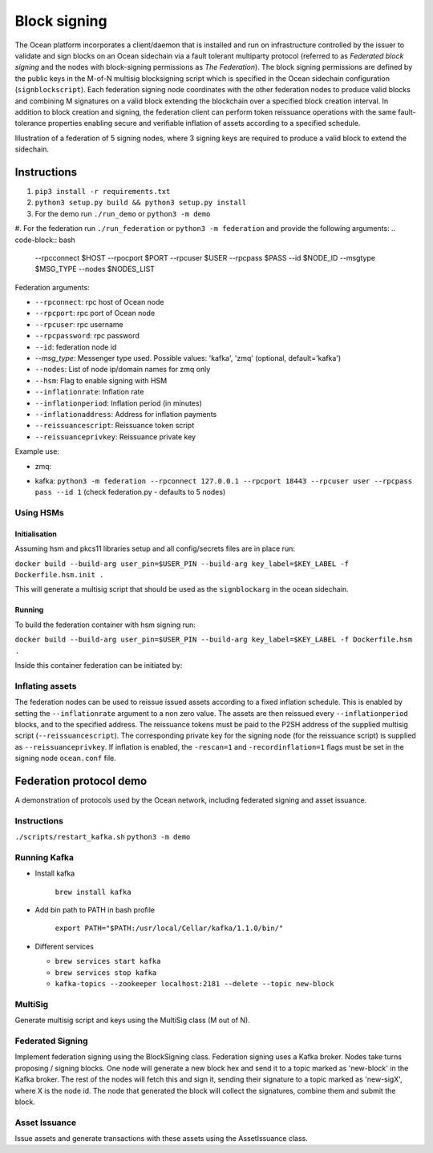 Block signing
========================

The Ocean platform incorporates a client/daemon that is installed and run on infrastructure controlled by the issuer to validate and sign blocks on an Ocean sidechain via a fault tolerant multiparty protocol (referred to as *Federated block signing* and the nodes with block-signing permissions as *The Federation*). The block signing permissions are defined by the public keys in the M-of-N multisig blocksigning script which is specified in the Ocean sidechain configuration (``signblockscript``). Each federation signing node coordinates with the other federation nodes to produce valid blocks and combining M signatures on a valid block extending the blockchain over a specified block creation interval. In addition to block creation and signing, the federation client can perform token reissuance operations with the same fault-tolerance properties enabling secure and verifiable inflation of assets according to a specified schedule. 

.. image:: block-sign.png
    :width: 360px
    :alt: Verification
    :align: center

Illustration of a federation of 5 signing nodes, where 3 signing keys are required to produce a valid block to extend the sidechain. 

Instructions
------------


#. ``pip3 install -r requirements.txt``
#. ``python3 setup.py build && python3 setup.py install``
#. For the demo run ``./run_demo`` or ``python3 -m demo``
#. For the federation run ``./run_federation`` or ``python3 -m federation`` and provide the following arguments:
.. code-block:: bash
   --rpcconnect $HOST --rpocport $PORT --rpcuser $USER --rpcpass $PASS --id $NODE_ID --msgtype $MSG_TYPE --nodes $NODES_LIST

Federation arguments:


* ``--rpconnect``\ : rpc host of Ocean node
* ``--rpcport``\ : rpc port of Ocean node
* ``--rpcuser``\ : rpc username
* ``--rpcpassword``\ : rpc password
* ``--id``\ : federation node id
* `--msg_type`: Messenger type used. Possible values: 'kafka', 'zmq' (optional, default='kafka')
* ``--nodes``\ : List of node ip/domain names for zmq only
* ``--hsm``\ : Flag to enable signing with HSM
* ``--inflationrate``\ : Inflation rate
* ``--inflationperiod``\ : Inflation period (in minutes)
* ``--inflationaddress``\ : Address for inflation payments
* ``--reissuancescript``\ : Reissuance token script
* ``--reissuanceprivkey``\ : Reissuance private key

Example use:


* zmq: 
.. code-block:: bash
  python3 -m federation --rpconnect 127.0.0.1 --rpcport 18443 --rpcuser user --rpcpass pass --id 1 --msgtype zmq --nodes “node0:1503,node1:1502”
* kafka: ``python3 -m federation --rpconnect 127.0.0.1 --rpcport 18443 --rpcuser user --rpcpass pass --id 1`` (check federation.py - defaults to 5 nodes)

Using HSMs
^^^^^^^^^^

Initialisation
~~~~~~~~~~~~~~

Assuming hsm and pkcs11 libraries setup and all config/secrets files are in place run:

``docker build --build-arg user_pin=$USER_PIN --build-arg key_label=$KEY_LABEL -f Dockerfile.hsm.init .``

This will generate a multisig script that should be used as the ``signblockarg`` in the ocean sidechain.

Running
~~~~~~~

To build the federation container with hsm signing run:

``docker build --build-arg user_pin=$USER_PIN --build-arg key_label=$KEY_LABEL -f Dockerfile.hsm .``

Inside this container federation can be initiated by:

.. code-block:: bash
  python3 -u -m federation --rpconnect signing1 --rpcport 18886 --rpcuser username1 --rpcpass password1 --id 1 --msgtype zmq --nodes "federation0:6666,federation1:7777,federation2:8888" --hsm 1

Inflating assets
^^^^^^^^^^^^^^^^

The federation nodes can be used to reissue issued assets according to a fixed inflation schedule. This is enabled by setting the ``--inflationrate`` argument to a non zero value. The assets are then reissued every ``--inflationperiod`` blocks, and to the specified address. The reissuance tokens must be paid to the P2SH address of the supplied multisig script (\ ``--reissuancescript``\ ). The corresponding private key for the signing node (for the reissuance script) is supplied as ``--reissuanceprivkey``. If inflation is enabled, the ``-rescan=1`` and ``-recordinflation=1`` flags must be set in the signing node ``ocean.conf`` file. 


Federation protocol demo
------------------------

A demonstration of protocols used by the Ocean network, including federated signing and asset issuance.

Instructions
^^^^^^^^^^^^

``./scripts/restart_kafka.sh``
``python3 -m demo``

Running Kafka
^^^^^^^^^^^^^

* 
  Install kafka

    ``brew install kafka``

* 
  Add bin path to PATH in bash profile

    ``export PATH="$PATH:/usr/local/Cellar/kafka/1.1.0/bin/"``

* 
  Different services


  * ``brew services start kafka``
  * ``brew services stop kafka``
  * ``kafka-topics --zookeeper localhost:2181 --delete --topic new-block``

MultiSig
^^^^^^^^

Generate multisig script and keys using the MultiSig class (M out of N).

Federated Signing
^^^^^^^^^^^^^^^^^

Implement federation signing using the BlockSigning class. Federation signing uses a Kafka broker. Nodes take turns proposing / signing blocks. One node will generate a new block hex and send it to a topic marked as 'new-block' in the Kafka broker. The rest of the nodes will fetch this and sign it, sending their signature to a topic marked as 'new-sigX', where X is the node id. The node that generated the block will collect the signatures, combine them and submit the block.

Asset Issuance
^^^^^^^^^^^^^^

Issue assets and generate transactions with these assets using the AssetIssuance class.
